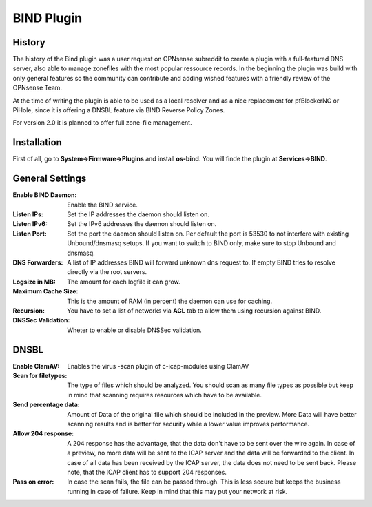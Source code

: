 ===========
BIND Plugin
===========

-------
History
-------

The history of the Bind plugin was a user request on OPNsense subreddit to create a 
plugin with a full-featured DNS server, also able to manage zonefiles with the most
popular ressource records. In the beginning the plugin was build with only general 
features so the community can contribute and adding wished features with a friendly
review of the OPNsense Team.

At the time of writing the plugin is able to be used as a local resolver and as a 
nice replacement for pfBlockerNG or PiHole, since it is offering a DNSBL feature
via BIND Reverse Policy Zones.

For version 2.0 it is planned to offer full zone-file management.

------------
Installation
------------

First of all, go to **System->Firmware->Plugins** and install **os-bind**.
You will finde the plugin at **Services->BIND**.

----------------
General Settings
----------------

:Enable BIND Daemon:
    Enable the BIND service.
:Listen IPs:
    Set the IP addresses the daemon should listen on.
:Listen IPv6:
    Set the IPv6 addresses the daemon should listen on.
:Listen Port:
    Set the port the daemon should listen on. Per default the port is 53530 to not
    interfere with existing Unbound/dnsmasq setups. If you want to switch to BIND 
    only, make sure to stop Unbound and dnsmasq.
:DNS Forwarders:
    A list of IP addresses BIND will forward unknown dns request to. If empty BIND
    tries to resolve directly via the root servers.
:Logsize in MB:
    The amount for each logfile it can grow.
:Maximum Cache Size:
    This is the amount of RAM (in percent) the daemon can use for caching. 
:Recursion:
    You have to set a list of networks via **ACL** tab to allow them using recursion
    against BIND.
:DNSSec Validation:
    Wheter to enable or disable DNSSec validation. 

    
-----
DNSBL
-----

.. image:: images/c-icap_av.png

:Enable ClamAV:
    Enables the virus
    -scan plugin of c-icap-modules using ClamAV
:Scan for filetypes:
    The type of files which should be analyzed.
    You should scan as many file types as possible but keep in mind that
    scanning requires resources which have to be available.
:Send percentage data:
    Amount of Data of the original file which should be included in the preview.
    More Data will have better scanning results and is better for security while
    a lower value improves performance.
:Allow 204 response:
    A 204 response has the advantage, that the data don't have
    to be sent over the wire again. In case of a preview, no more data
    will be sent to the ICAP server and the data will be forwarded to
    the client. In case of all data has been received by the ICAP server,
    the data does not need to be sent back. Please note, that the ICAP client
    has to support 204 responses.
:Pass on error:
    In case the scan fails, the file can be passed through.
    This is less secure but keeps the business running in case of failure.
    Keep in mind that this may put your network at risk.

